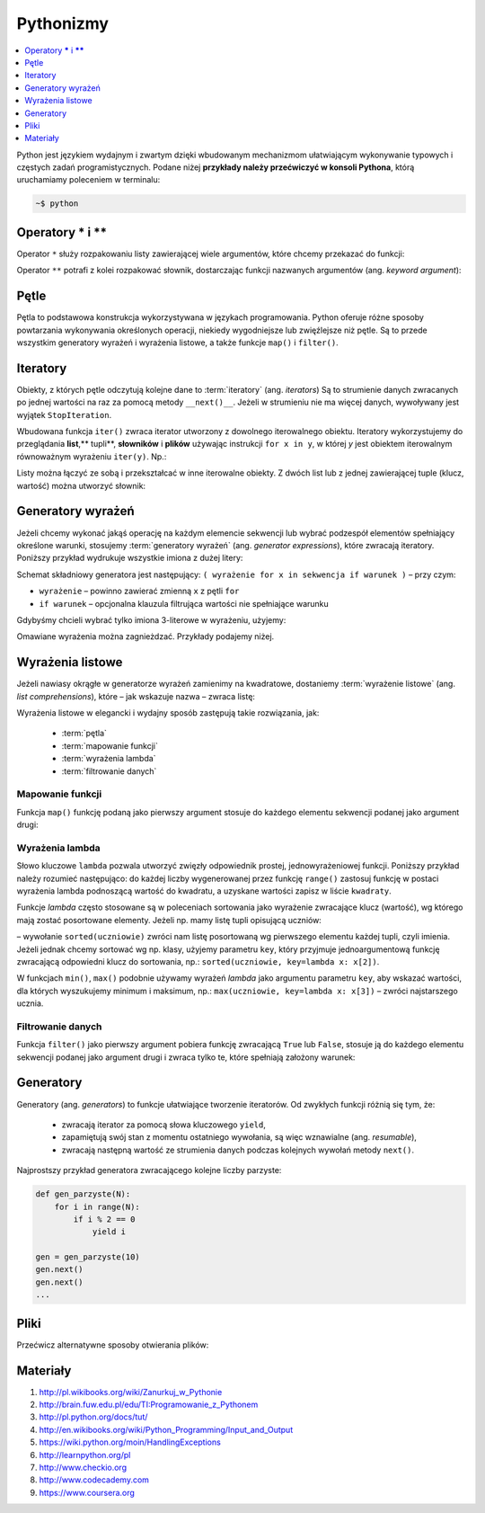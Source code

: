 .. _pythonizmy:

Pythonizmy
###########

.. contents::
    :depth: 1
    :local:

Python jest językiem wydajnym i zwartym dzięki wbudowanym mechanizmom
ułatwiającym wykonywanie typowych i częstych zadań programistycznych.
Podane niżej **przykłady należy przećwiczyć w konsoli Pythona**, którą
uruchamiamy poleceniem w terminalu:

.. code-block:: bash

    ~$ python

Operatory **\*** i **\*\***
********************************

Operator ``*`` służy rozpakowaniu listy zawierającej wiele argumentów, które chcemy
przekazać do funkcji:

.. raw:: html

    <div class="code_no">Kod nr <script>var code_no = code_no || 1; document.write(code_no++);</script></div>

.. code-block:: python
    :linenos:

    # wygeneruj liczby parzyste od 2 do 10
    lista = [2,11,2]
    list(range(*lista))

Operator ``**`` potrafi z kolei rozpakować słownik, dostarczając funkcji
nazwanych argumentów (ang. *keyword argument*):

.. raw:: html

    <div class="code_no">Kod nr <script>var code_no = code_no || 1; document.write(code_no++);</script></div>

.. code-block:: python
    :linenos:

    def kalendarz(data, wydarzenie):
        print("Data:", data,"\nWydarzenie:", wydarzenie)

    slownik = {"data" : "10.02.2015", "wydarzenie" : "szkolenie"}
    kalendarz(**slownik)

Pętle
************************

Pętla to podstawowa konstrukcja wykorzystywana w językach programowania.
Python oferuje różne sposoby powtarzania wykonywania określonych operacji,
niekiedy wygodniejsze lub zwięźlejsze niż pętle. Są to przede wszystkim
generatory wyrażeń i wyrażenia listowe, a także funkcje ``map()`` i ``filter()``.

.. raw:: html

    <div class="code_no">Kod nr <script>var code_no = code_no || 1; document.write(code_no++);</script></div>

.. code-block:: python
    :linenos:

    kwadraty = []
    for x in range(10):
        kwadraty.append(x**2)
    print(kwadraty)

Iteratory
***************

Obiekty, z których pętle odczytują kolejne dane to :term:`iteratory` (ang. *iterators*)
Są to strumienie danych zwracanych po jednej wartości na raz za pomocą metody ``__next()__``.
Jeżeli w strumieniu nie ma więcej danych, wywoływany jest wyjątek ``StopIteration``.

Wbudowana funkcja ``iter()`` zwraca iterator utworzony z dowolnego iterowalnego
obiektu. Iteratory wykorzystujemy do przeglądania **list**,** tupli**, **słowników** i **plików**
używając instrukcji ``for x in y``, w której *y* jest obiektem iterowalnym równoważnym
wyrażeniu ``iter(y)``. Np.:

.. raw:: html

    <div class="code_no">Kod nr <script>var code_no = code_no || 1; document.write(code_no++);</script></div>

.. code-block:: python
    :linenos:

    lista = [2, 4, 6]
    for x in lista:
        print(x)

    slownik = {'Adam':1, 'Bogdan':2 , 'Cezary':3}
    for x in slownik:
        print(x, slownik[x])

Listy można łączyć ze sobą i przekształcać w inne iterowalne obiekty.
Z dwóch list lub z jednej zawierającej tuple (klucz, wartość) można utworzyć słownik:

.. raw:: html

    <div class="code_no">Kod nr <script>var code_no = code_no || 1; document.write(code_no++);</script></div>

.. code-block:: python
    :linenos:

    panstwa = ['Polska', 'Niemcy', 'Francja']  # lista państw
    stolice = ['Warszawa', 'Berlin', 'Paryż']  # lista stolic
    panstwa_stolice = zip(panstwa, stolice)  # utworzenie iteratora
    lista_tupli = list(panstwa_stolice)  # utworzenie listy tupli (państwo, stolica)
    print(lista_tupli)
    slownik = dict(lista_tupli)  # utworzenie słownika z listy tupli
    print(slownik)

    slownik.items()  # zwraca tuple (klucz, wartość)
    slownik.keys()  # zwraca klucze
    slownik.values()  # zwraca wartości

    for klucz, wartosc in slownik.items():
        print(klucz, wartosc)

Generatory wyrażeń
************************

Jeżeli chcemy wykonać jakąś operację na każdym elemencie sekwencji lub
wybrać podzespół elementów spełniający określone warunki, stosujemy
:term:`generatory wyrażeń` (ang. *generator expressions*), które zwracają iteratory.
Poniższy przykład wydrukuje wszystkie imiona z dużej litery:

.. code-block:: python
    :linenos:

    wyrazy = ['anna', 'ala', 'ela', 'wiola', 'ola']
    imiona = (imie.capitalize() for imie in wyrazy)
    for imie in imiona:
        print(imie)

Schemat składniowy generatora jest następujący:
``( wyrażenie for x in sekwencja if warunek )`` – przy czym:

- ``wyrażenie`` – powinno zawierać zmienną ``x`` z pętli ``for``
- ``if warunek`` – opcjonalna klauzula filtrująca wartości nie spełniające warunku

Gdybyśmy chcieli wybrać tylko imiona 3-literowe w wyrażeniu, użyjemy:

.. raw:: html

    <div class="code_no">Kod nr <script>var code_no = code_no || 1; document.write(code_no++);</script></div>

.. code-block:: python
    :linenos:

    imiona = (imie.capitalize() for imie in wyrazy if len(imie) == 3)
    list(imiona)

Omawiane wyrażenia można zagnieżdzać. Przykłady podajemy niżej.

Wyrażenia listowe
***********************

Jeżeli nawiasy okrągłe w generatorze wyrażeń zamienimy na kwadratowe, dostaniemy
:term:`wyrażenie listowe` (ang. *list comprehensions*), które – jak wskazuje nazwa –
zwraca listę:

.. raw:: html

    <div class="code_no">Kod nr <script>var code_no = code_no || 1; document.write(code_no++);</script></div>

.. code-block:: python
    :linenos:

    # wszystkie poniższe wyrażenia listowe możemy przypisać do zmiennych,
    # aby móc później korzystać z utworzonych list

    # lista kwadratów liczb od 0 do 9
    [x**2 for x in range(10)]

    # lista dwuwymiarowa [20,40] o wartościach a
    a = int(raw_input("Podaj liczbę całkowtią: "))
    [[a for y in xrange(20)] for x in xrange(40)]

    # lista krotek (x, y), przy czym x != y
    [(x, y) for x in [1,2,3] for y in [3,1,4] if x != y]

    # utworzenie listy 3-literowych imion i ich pierwszych liter
    wyrazy = ['anna', 'ala', 'ela', 'wiola', 'ola']
    [ [imie, imie[0]] for imie in wyrazy if len(imie) == 3 ]

    # zagnieżdzone wyrażenie listowe tworzące listę współrzędnych
    # opisujących tabelę
    [ (x,y) for x in range(5) for y in range(3) ]

    # zagnieżdzone wyrażenie listowe wykorzystujące filtrowanie danych
    # lista kwadratów z zakresu {5;50}
    [ y for y in [ x**2 for x in range(10) ] if y > 5 and y < 50 ]

Wyrażenia listowe w elegancki i wydajny sposób zastępują takie rozwiązania, jak:

    * :term:`pętla`
    * :term:`mapowanie funkcji`
    * :term:`wyrażenia lambda`
    * :term:`filtrowanie danych`

.. _map-fun:

Mapowanie funkcji
==========================

Funkcja ``map()`` funkcję podaną jako pierwszy argument stosuje do każdego elementu sekwencji
podanej jako argument drugi:

.. raw:: html

    <div class="code_no">Kod nr <script>var code_no = code_no || 1; document.write(code_no++);</script></div>

.. code-block:: python
    :linenos:

    def kwadrat(x):
        return x**2

    kwadraty = map(kwadrat, range(10))

.. _lambda:

Wyrażenia lambda
==========================

Słowo kluczowe ``lambda`` pozwala utworzyć zwięzły odpowiednik prostej, jednowyrażeniowej
funkcji. Poniższy przykład należy rozumieć następująco: do każdej liczby wygenerowanej
przez funkcję ``range()`` zastosuj funkcję w postaci wyrażenia lambda podnoszącą
wartość do kwadratu, a uzyskane wartości zapisz w liście ``kwadraty``.

.. raw:: html

    <div class="code_no">Kod nr <script>var code_no = code_no || 1; document.write(code_no++);</script></div>

.. code-block:: python
    :linenos:

    kwadraty = map(lambda x: x**2, range(10))

Funkcje *lambda* często stosowane są w poleceniach sortowania jako wyrażenie
zwracające klucz (wartość), wg którego mają zostać posortowane elementy.
Jeżeli np. mamy listę tupli opisującą uczniów:

.. code-block:: python
    :linenos:

    uczniowie = [
        ('jan','Nowak','1A',15),
        ('ola','Kujawiak','3B',17),
        ('andrzej','bilski','2F',16),
        ('kamil','czuja','1B',14)
    ]

–  wywołanie ``sorted(uczniowie)`` zwróci nam listę posortowaną wg pierwszego elementu
każdej tupli, czyli imienia. Jeżeli jednak chcemy sortować wg np. klasy,
użyjemy parametru ``key``, który przyjmuje jednoargumentową funkcję zwracającą
odpowiedni klucz do sortowania, np.: ``sorted(uczniowie, key=lambda x: x[2])``.

W funkcjach ``min()``, ``max()`` podobnie używamy wyrażeń *lambda* jako argumentu
parametru ``key``, aby wskazać wartości, dla których wyszukujemy minimum i maksimum, np.:
``max(uczniowie, key=lambda x: x[3])`` – zwróci najstarszego ucznia.

Filtrowanie danych
==========================

Funkcja ``filter()`` jako pierwszy argument pobiera funkcję zwracającą ``True`` lub ``False``,
stosuje ją do każdego elementu sekwencji podanej jako argument drugi i zwraca tylko te,
które spełniają założony warunek:

.. raw:: html

    <div class="code_no">Kod nr <script>var code_no = code_no || 1; document.write(code_no++);</script></div>

.. code-block:: python
    :linenos:

    wyrazy = ['anna', 'ala', 'ela', 'wiola', 'ola']
    imiona = filter(lambda imie: len(imie) == 3, wyrazy)

Generatory
**************************

Generatory (ang. *generators*) to funkcje ułatwiające tworzenie iteratorów.
Od zwykłych funkcji różnią się tym, że:

    - zwracają iterator za pomocą słowa kluczowego ``yield``,
    - zapamiętują swój stan z momentu ostatniego wywołania, są więc wznawialne (ang. *resumable*),
    - zwracają następną wartość ze strumienia danych podczas kolejnych wywołań
      metody ``next()``.

Najprostszy przykład generatora zwracającego kolejne liczby parzyste:

.. code-block:: python

    def gen_parzyste(N):
        for i in range(N):
            if i % 2 == 0
                yield i

    gen = gen_parzyste(10)
    gen.next()
    gen.next()
    ...

Pliki
**************************

Przećwicz alternatywne sposoby otwierania plików:

.. raw:: html

    <div class="code_no">Kod nr <script>var code_no = code_no || 1; document.write(code_no++);</script></div>

.. code-block:: python
    :linenos:

    f = open('test.txt', 'r')
    for linia in f:  # odczytywanie linia po linii
        print linia.strip()  # usuwanie z linii białych znaków
    f.close()

    f = open('test.txt', 'r')
    tresc = f.read()  # odczytanie zawartości całego pliku
    for znak in tresc:  # odczytaywanie znak po znaku
        print znak
    f.close()

    for line in open('test.txt', 'r'):  # odczytywanie linia po linii
        print linia.strip()

    with open("text.txt", "r") as f:  # odczytywanie linia po linii
        for linia in f:
            print linia.strip()


Materiały
**************************

1. http://pl.wikibooks.org/wiki/Zanurkuj_w_Pythonie
2. http://brain.fuw.edu.pl/edu/TI:Programowanie_z_Pythonem
3. http://pl.python.org/docs/tut/
4. http://en.wikibooks.org/wiki/Python_Programming/Input_and_Output
5. https://wiki.python.org/moin/HandlingExceptions
6. http://learnpython.org/pl
7. http://www.checkio.org
8. http://www.codecademy.com
9. https://www.coursera.org
